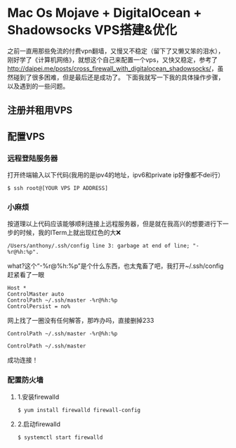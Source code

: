 * Mac Os Mojave + DigitalOcean + Shadowsocks VPS搭建&优化 
之前一直用那些免流的付费vpn翻墙，又慢又不稳定（留下了又懒又笨的泪水），刚好学了《计算机网络》，就想这个自己来配置一个vps，又快又稳定，参考了[[http://daipei.me/posts/cross_firewall_with_digitalocean_shadowsocks/]]，虽然碰到了很多困难，但是最后还是成功了。
下面我就写一下我的具体操作步骤，以及遇到的一些问题。
** 注册并租用VPS
** 配置VPS
*** 远程登陆服务器
打开终端输入以下代码(我用的是ipv4的地址，ipv6和private ip好像都不dei行）
#+begin_src shell
$ ssh root@[YOUR VPS IP ADDRESS]
#+end_src
*** 小麻烦
按道理以上代码应该能够顺利连接上远程服务器，但是就在我高兴的想要进行下一步的时候，我的ITerm上就出现红色的大❌
#+begin_src shell
/Users/anthony/.ssh/config line 3: garbage at end of line; "-%r@%h:%p".
#+end_src
what?这个“-%r@%h:%p”是个什么东西，也太鬼畜了吧，我打开~/.ssh/config赶紧看了一眼
#+begin_src shell
Host *
ControlMaster auto
ControlPath ~/.ssh/master -%r@%h:%p
ControlPersist = no%
#+end_src
网上找了一圈没有任何解答，那咋办吗，直接删掉233
#+begin_src shell
ControlPath ~/.ssh/master -%r@%h:%p
#+end_src
#+begin_src 
ControlPath ~/.ssh/master 
#+end_src
成功连接！
*** 配置防火墙 
**** 1.安装firewalld 
#+begin_src shell
$ yum install firewalld firewall-config
#+end_src
**** 2.启动firewalld
#+begin_src shell
$ systemctl start firewalld
#+end_src
